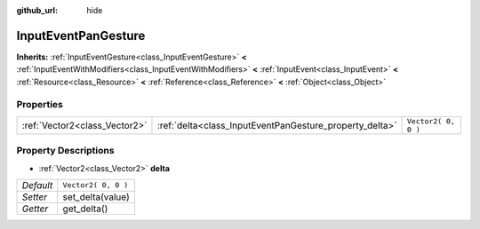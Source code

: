 :github_url: hide

.. Generated automatically by doc/tools/make_rst.py in Rebel Engine's source tree.
.. DO NOT EDIT THIS FILE, but the InputEventPanGesture.xml source instead.
.. The source is found in doc/classes or modules/<name>/doc_classes.

.. _class_InputEventPanGesture:

InputEventPanGesture
====================

**Inherits:** :ref:`InputEventGesture<class_InputEventGesture>` **<** :ref:`InputEventWithModifiers<class_InputEventWithModifiers>` **<** :ref:`InputEvent<class_InputEvent>` **<** :ref:`Resource<class_Resource>` **<** :ref:`Reference<class_Reference>` **<** :ref:`Object<class_Object>`



Properties
----------

+-------------------------------+---------------------------------------------------------+---------------------+
| :ref:`Vector2<class_Vector2>` | :ref:`delta<class_InputEventPanGesture_property_delta>` | ``Vector2( 0, 0 )`` |
+-------------------------------+---------------------------------------------------------+---------------------+

Property Descriptions
---------------------

.. _class_InputEventPanGesture_property_delta:

- :ref:`Vector2<class_Vector2>` **delta**

+-----------+---------------------+
| *Default* | ``Vector2( 0, 0 )`` |
+-----------+---------------------+
| *Setter*  | set_delta(value)    |
+-----------+---------------------+
| *Getter*  | get_delta()         |
+-----------+---------------------+

.. |virtual| replace:: :abbr:`virtual (This method should typically be overridden by the user to have any effect.)`
.. |const| replace:: :abbr:`const (This method has no side effects. It doesn't modify any of the instance's member variables.)`
.. |vararg| replace:: :abbr:`vararg (This method accepts any number of arguments after the ones described here.)`

